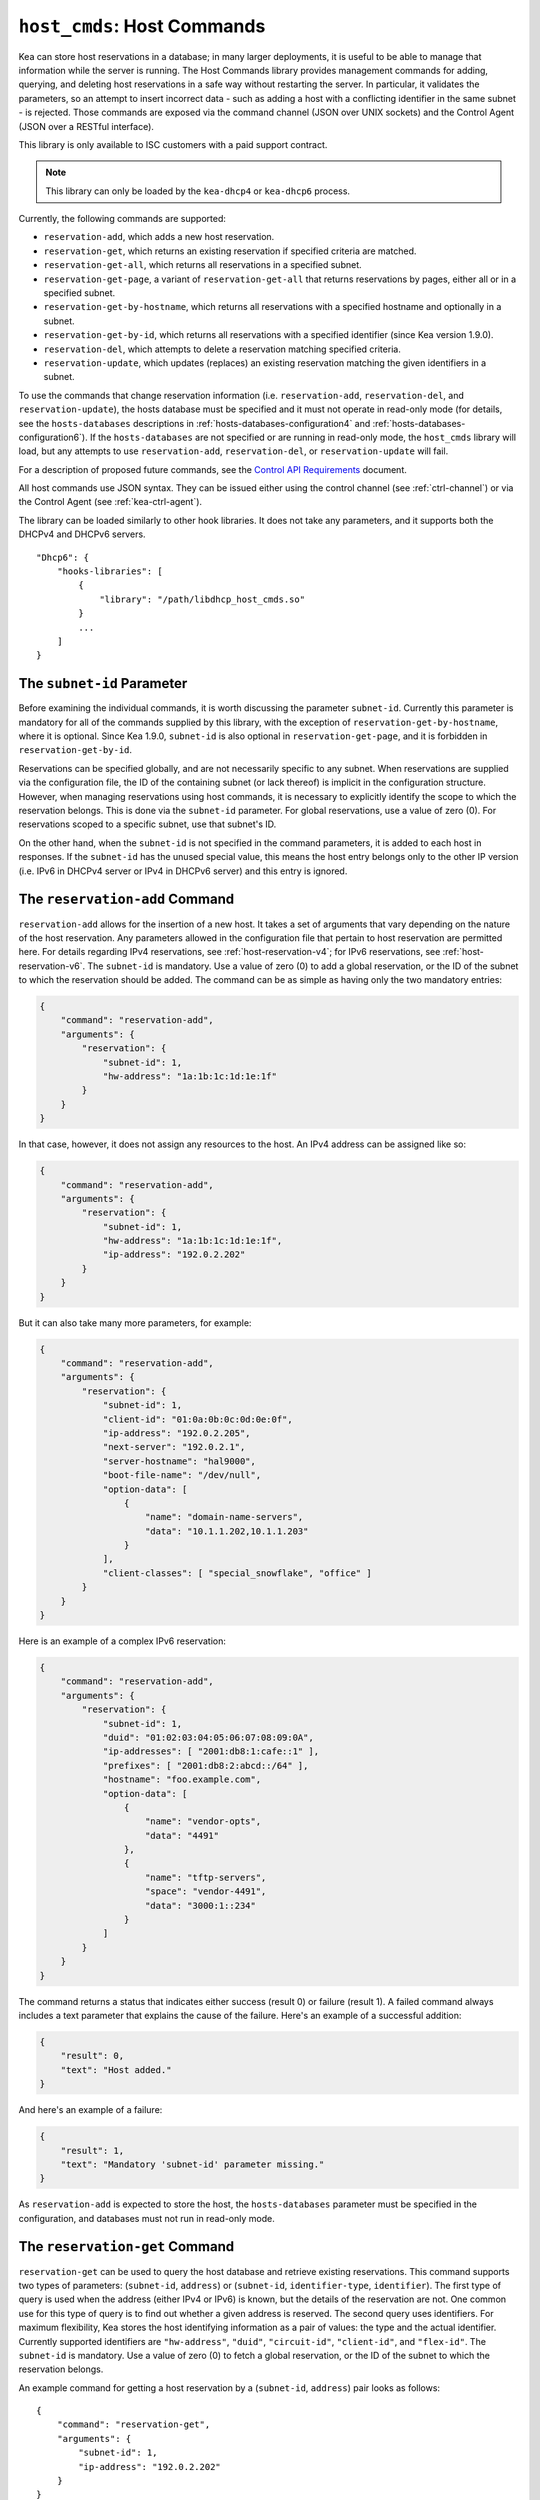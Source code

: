 .. _hooks-host-cmds:

``host_cmds``: Host Commands
============================

Kea can store host reservations in a database; in many larger deployments,
it is useful to be able to manage that information while the server is
running. The Host Commands library provides management commands for adding, querying,
and deleting host reservations in a safe way without restarting the
server. In particular, it validates the parameters, so an attempt to
insert incorrect data - such as adding a host with a conflicting identifier in the
same subnet - is rejected. Those commands are exposed via the command
channel (JSON over UNIX sockets) and the Control Agent (JSON over a RESTful
interface).

This library is only available to ISC customers with a paid support
contract.

.. note::

   This library can only be loaded by the ``kea-dhcp4`` or ``kea-dhcp6``
   process.

Currently, the following commands are supported:

- ``reservation-add``, which adds a new host reservation.

- ``reservation-get``, which returns an existing reservation if specified
  criteria are matched.

- ``reservation-get-all``, which returns all reservations in a specified subnet.

- ``reservation-get-page``, a variant of ``reservation-get-all`` that returns
  reservations by pages, either all or in a specified subnet.

- ``reservation-get-by-hostname``, which returns all reservations with a
  specified hostname and optionally in a subnet.

- ``reservation-get-by-id``, which returns all reservations with a specified
  identifier (since Kea version 1.9.0).

- ``reservation-del``, which attempts to delete a reservation matching specified
  criteria.

- ``reservation-update``, which updates (replaces) an existing reservation
  matching the given identifiers in a subnet.

To use the commands that change reservation information
(i.e. ``reservation-add``, ``reservation-del``, and ``reservation-update``),
the hosts database must be specified and it must not operate in read-only mode
(for details, see the ``hosts-databases`` descriptions in :ref:`hosts-databases-configuration4`
and :ref:`hosts-databases-configuration6`). If the ``hosts-databases`` are not specified or are
running in read-only mode, the ``host_cmds`` library will load, but any
attempts to use ``reservation-add``, ``reservation-del``, or ``reservation-update`` will fail.

For a description of proposed future commands, see the `Control API
Requirements <https://gitlab.isc.org/isc-projects/kea/wikis/designs/commands>`__
document.

All host commands use JSON syntax. They can be issued either using the
control channel (see :ref:`ctrl-channel`) or via the Control Agent (see
:ref:`kea-ctrl-agent`).

The library can be loaded similarly to other hook libraries. It
does not take any parameters, and it supports both the DHCPv4 and DHCPv6
servers.

::

   "Dhcp6": {
       "hooks-libraries": [
           {
               "library": "/path/libdhcp_host_cmds.so"
           }
           ...
       ]
   }

The ``subnet-id`` Parameter
~~~~~~~~~~~~~~~~~~~~~~~~~~~

Before examining the individual commands, it is worth discussing the
parameter ``subnet-id``. Currently this parameter is mandatory for all of the
commands supplied by this library, with the exception of
``reservation-get-by-hostname``, where it is optional. Since Kea 1.9.0,
``subnet-id`` is also optional in ``reservation-get-page``, and
it is forbidden in ``reservation-get-by-id``.

Reservations can be specified globally, and are not necessarily specific to any
subnet. When reservations are supplied via the configuration file, the
ID of the containing subnet (or lack thereof) is implicit in the
configuration structure. However, when managing reservations using
host commands, it is necessary to explicitly identify the scope to which
the reservation belongs. This is done via the ``subnet-id`` parameter.
For global reservations, use a value of zero (0). For reservations
scoped to a specific subnet, use that subnet's ID.

On the other hand, when the ``subnet-id`` is not specified in the command
parameters, it is added to each host in responses. If the ``subnet-id``
has the unused special value, this means the host entry belongs only
to the other IP version (i.e. IPv6 in DHCPv4 server or IPv4 in DHCPv6
server) and this entry is ignored.

.. _command-reservation-add:

The ``reservation-add`` Command
~~~~~~~~~~~~~~~~~~~~~~~~~~~~~~~

``reservation-add`` allows for the insertion of a new host. It takes a
set of arguments that vary depending on the nature of the host
reservation. Any parameters allowed in the configuration file that
pertain to host reservation are permitted here. For details regarding
IPv4 reservations, see :ref:`host-reservation-v4`; for IPv6 reservations, see
:ref:`host-reservation-v6`. The ``subnet-id`` is mandatory. Use a
value of zero (0) to add a global reservation, or the ID of the subnet
to which the reservation should be added. The command can be as simple as having
only the two mandatory entries:

.. code-block:: json

   {
       "command": "reservation-add",
       "arguments": {
           "reservation": {
               "subnet-id": 1,
               "hw-address": "1a:1b:1c:1d:1e:1f"
           }
       }
   }

In that case, however, it does not assign any resources to the host. An IPv4
address can be assigned like so:

.. code-block:: json

   {
       "command": "reservation-add",
       "arguments": {
           "reservation": {
               "subnet-id": 1,
               "hw-address": "1a:1b:1c:1d:1e:1f",
               "ip-address": "192.0.2.202"
           }
       }
   }

But it can also take many more parameters, for example:

.. code-block:: json

   {
       "command": "reservation-add",
       "arguments": {
           "reservation": {
               "subnet-id": 1,
               "client-id": "01:0a:0b:0c:0d:0e:0f",
               "ip-address": "192.0.2.205",
               "next-server": "192.0.2.1",
               "server-hostname": "hal9000",
               "boot-file-name": "/dev/null",
               "option-data": [
                   {
                       "name": "domain-name-servers",
                       "data": "10.1.1.202,10.1.1.203"
                   }
               ],
               "client-classes": [ "special_snowflake", "office" ]
           }
       }
   }

Here is an example of a complex IPv6 reservation:

.. code-block:: json

   {
       "command": "reservation-add",
       "arguments": {
           "reservation": {
               "subnet-id": 1,
               "duid": "01:02:03:04:05:06:07:08:09:0A",
               "ip-addresses": [ "2001:db8:1:cafe::1" ],
               "prefixes": [ "2001:db8:2:abcd::/64" ],
               "hostname": "foo.example.com",
               "option-data": [
                   {
                       "name": "vendor-opts",
                       "data": "4491"
                   },
                   {
                       "name": "tftp-servers",
                       "space": "vendor-4491",
                       "data": "3000:1::234"
                   }
               ]
           }
       }
   }

The command returns a status that indicates either success (result 0)
or failure (result 1). A failed command always includes a text parameter
that explains the cause of the failure. Here's an example of a successful
addition:

.. code-block:: json

   {
       "result": 0,
       "text": "Host added."
   }

And here's an example of a failure:

.. code-block:: json

   {
       "result": 1,
       "text": "Mandatory 'subnet-id' parameter missing."
   }


As ``reservation-add`` is expected to store the host, the ``hosts-databases``
parameter must be specified in the configuration, and databases must not
run in read-only mode.

.. _command-reservation-get:

The ``reservation-get`` Command
~~~~~~~~~~~~~~~~~~~~~~~~~~~~~~~

``reservation-get`` can be used to query the host database and retrieve
existing reservations. This command supports two types of parameters:
(``subnet-id``, ``address``) or (``subnet-id``, ``identifier-type``,
``identifier``). The first type of query is used when the address (either
IPv4 or IPv6) is known, but the details of the reservation are not. One
common use for this type of query is to find out whether a given
address is reserved. The second query uses identifiers. For
maximum flexibility, Kea stores the host identifying information as a
pair of values: the type and the actual identifier. Currently supported
identifiers are ``"hw-address"``, ``"duid"``, ``"circuit-id"``, ``"client-id"``, and
``"flex-id"``. The ``subnet-id`` is mandatory. Use a value
of zero (0) to fetch a global reservation, or the ID of the subnet to
which the reservation belongs.

An example command for getting a host reservation by a (``subnet-id``,
``address``) pair looks as follows:

::

   {
       "command": "reservation-get",
       "arguments": {
           "subnet-id": 1,
           "ip-address": "192.0.2.202"
       }
   }

An example query by (``subnet-id``, ``identifier-type``, ``identifier``) looks as
follows:

::

   {
       "command": "reservation-get",
       "arguments": {
           "subnet-id": 4,
           "identifier-type": "hw-address",
           "identifier": "01:02:03:04:05:06"
       }
   }

``reservation-get`` typically returns the result 0 when a query was
conducted properly. In particular, 0 is returned when the host was not
found. If the query was successful, the host parameters are
returned. An example of a query that did not find the host looks as
follows:

::

   { "result": 0, "text": "Host not found." }

Here's an example of a result returned when the host was found successfully:

::

   {
     "arguments": {
       "boot-file-name": "bootfile.efi",
       "client-classes": [

       ],
       "hostname": "somehost.example.org",
       "hw-address": "01:02:03:04:05:06",
       "ip-address": "192.0.2.100",
       "next-server": "192.0.0.2",
       "option-data": [

       ],
       "server-hostname": "server-hostname.example.org",
       "subnet-id": 4
     },
     "result": 0,
     "text": "Host found."
   }

An example result returned when the query was malformed might look like this:

::

   { "result": 1, "text": "No 'ip-address' provided and 'identifier-type'
                           is either missing or not a string." }

.. _command-reservation-get-all:

The ``reservation-get-all`` Command
~~~~~~~~~~~~~~~~~~~~~~~~~~~~~~~~~~~

``reservation-get-all`` can be used to query the host database and
retrieve all reservations in a specified subnet. This command uses
parameters providing the mandatory ``subnet-id``. Global host reservations
can be retrieved by using a ``subnet-id`` value of zero (0).

For instance, retrieving host reservations for the subnet 1:

::

   {
       "command": "reservation-get-all",
       "arguments": {
           "subnet-id": 1
        }
   }

returns some IPv4 hosts:

::

   {
       "arguments": {
           "hosts": [
               {
                   "boot-file-name": "bootfile.efi",
                   "client-classes": [ ],
                   "hostname": "somehost.example.org",
                   "hw-address": "01:02:03:04:05:06",
                   "ip-address": "192.0.2.100",
                   "next-server": "192.0.0.2",
                   "option-data": [ ],
                   "server-hostname": "server-hostname.example.org",
                   "subnet-id": 1
               },
               ...
               {
                   "boot-file-name": "bootfile.efi",
                   "client-classes": [ ],
                   "hostname": "otherhost.example.org",
                   "hw-address": "01:02:03:04:05:ff",
                   "ip-address": "192.0.2.200",
                   "next-server": "192.0.0.2",
                   "option-data": [ ],
                   "server-hostname": "server-hostname.example.org",
                   "subnet-id": 1
               }
           ]
       },
       "result": 0,
       "text": "72 IPv4 host(s) found."
   }

The response returned by ``reservation-get-all`` can be very long. The
DHCP server does not handle DHCP traffic while preparing a response to
``reservation-get-all``, so if there are many reservations in a subnet, this
may be disruptive; use with caution. For larger deployments, please
consider using ``reservation-get-page`` instead (see
:ref:`command-reservation-get-page`).

For more information, see :ref:`command-reservation-get-all`.

.. _command-reservation-get-page:

The ``reservation-get-page`` command
~~~~~~~~~~~~~~~~~~~~~~~~~~~~~~~~~~~~

``reservation-get-page`` can be used to query the host database and
retrieve all reservations in a specified subnet, by pages. This command
uses parameters providing the mandatory ``subnet-id``. Use a value of zero
(0) to fetch global reservations. The second mandatory parameter is the
page size limit. The optional ``source-index`` and ``from-host-id`` parameters, both
of which default to 0, are used to chain page queries.
Since Kea version 1.9.0, the ``subnet-id`` parameter is optional.

The usage of the ``from`` and ``source-index`` parameters requires additional
explanation. For the first call, those parameters should not be specified
(or should be specified as zeros). For any follow-up calls, they should be set to
the values returned in previous calls, in a next map holding ``from`` and
``source-index`` values. Subsequent calls should be issued until all
reservations are returned. The end is reached once the returned list is
empty, the count is 0, no next map is present, and result status 3 (empty) is
returned.

.. note::

   The ``from`` and ``source-index`` parameters reflect the internal state of
   the search. There is no need to understand what they represent; it is
   simply a value that should be copied from one response to the
   next query. However, for those who are curious, the ``from`` field represents a
   64-bit representation of the host identifier used by a host backend. The
   ``source-index`` is an internal representation of multiple host
   backends: 0 is used to represent hosts defined in a configuration
   file, and 1 represents the first database backend. In some uncommon cases
   there may be more than one database backend configured, so
   potentially there may be a 2. In any case, Kea iterates over all
   backends configured.

For instance, retrieving host reservations for the subnet 1 and
requesting the first page can be done by:

::

   {
       "command": "reservation-get-page",
       "arguments": {
           "subnet-id": 1,
           "limit": 10
        }
   }

Since this is the first call, ``source-index`` and ``from`` should not be
specified. They are set to their zero default values.

Some hosts are returned with information to get the next page:

::

   {
       "arguments": {
           "count": 72,
           "hosts": [
               {
                   "boot-file-name": "bootfile.efi",
                   "client-classes": [ ],
                   "hostname": "somehost.example.org",
                   "hw-address": "01:02:03:04:05:06",
                   "ip-address": "192.0.2.100",
                   "next-server": "192.0.0.2",
                   "option-data": [ ],
                   "server-hostname": "server-hostname.example.org"
               },
               ...
               {
                   "boot-file-name": "bootfile.efi",
                   "client-classes": [ ],
                   "hostname": "otherhost.example.org",
                   "hw-address": "01:02:03:04:05:ff",
                   "ip-address": "192.0.2.200",
                   "next-server": "192.0.0.2",
                   "option-data": [ ],
                   "server-hostname": "server-hostname.example.org"
               }
           ],
           "next": {
               "from": 1234567,
               "source-index": 1
           }
       },
       "result": 0,
       "text": "72 IPv4 host(s) found."
   }

Note that the ``from`` and ``source-index`` fields were specified in the response in
the next map. Those two must be copied to the next command, so Kea
continues from the place where the last command finished. To get the
next page the following command can be sent:

::

   {
       "command": "reservation-get-page",
       "arguments": {
           "subnet-id": 1,
           "source-index": 1,
           "from": 1234567,
           "limit": 10
        }
   }

The response will contain a list of hosts with updated ``source-index``
and ``from`` fields. Continue calling the command until the last
page is received. Its response will look like this:

.. code-block:: json

   {
       "arguments": {
           "count": 0,
           "hosts": [ ]
       },
       "result": 3,
       "0 IPv4 host(s) found."
   }

This command is more complex than ``reservation-get-all``, but lets
users retrieve larger host reservations lists in smaller chunks. For
small deployments with few reservations, it is easier to use
``reservation-get-all`` (see :ref:`command-reservation-get-all`).

.. _command-reservation-get-by-hostname:

The ``reservation-get-by-hostname`` Command
~~~~~~~~~~~~~~~~~~~~~~~~~~~~~~~~~~~~~~~~~~~

``reservation-get-by-hostname`` can be used to query the host database and
retrieve all reservations with a specified hostname or in
a specified subnet. This command uses parameters providing the mandatory
``hostname`` and the optional ``subnet-id``. Global host reservations
can be retrieved by using a ``subnet-id`` value of zero (0).
Hostname matching is case-insensitive.

For instance, retrieving host reservations for "foobar" in the subnet 1:

::

   {
       "command": "reservation-get-by-hostname",
       "arguments": {
           "hostname": "foobar.example.org",
           "subnet-id": 1
        }
   }

returns some IPv4 hosts:

::

   {
       "arguments": {
           "hosts": [
               {
                   "boot-file-name": "bootfile.efi",
                   "client-classes": [ ],
                   "hostname": "foobar.example.org",
                   "hw-address": "01:02:03:04:05:06",
                   "ip-address": "192.0.2.100",
                   "next-server": "192.0.0.2",
                   "option-data": [ ],
                   "server-hostname": "server-hostname.example.org"
               },
               ...
               {
                   "boot-file-name": "bootfile.efi",
                   "client-classes": [ ],
                   "hostname": "foobar.example.org",
                   "hw-address": "01:02:03:04:05:ff",
                   "ip-address": "192.0.2.200",
                   "next-server": "192.0.0.2",
                   "option-data": [ ],
                   "server-hostname": "server-hostname.example.org"
               }
           ]
       },
       "result": 0,
       "text": "5 IPv4 host(s) found."
   }

The response returned by ``reservation-get-by-hostname`` can be long,
particularly when responses are not limited to a subnet.

For more information, see :ref:`command-reservation-get-by-hostname`.

.. note::

   When using MySQL as the host backend, this command relies on the fact
   that the hostname column in the hosts table uses a case-insensitive
   collation, as explained in the :ref:`mysql-database` section of
   :ref:`admin`.

.. _command-reservation-get-by-id:

The ``reservation-get-by-id`` Command
~~~~~~~~~~~~~~~~~~~~~~~~~~~~~~~~~~~~~

``reservation-get-by-id`` can be used to query the host database and
retrieve all reservations with a specified identifier (``identifier-type``
and ``identifier`` parameters), independently of subnets. The syntax for
parameters is the same as for ref:`command-reservation-get`.
The ``subnet-id`` parameter cannot be used, to avoid confusion.
This command is available since Kea version 1.9.0.

For instance, retrieving host reservations for the 01:02:03:04:05:06 MAC
address:

::

   {
       "command": "reservation-get-by-id",
       "arguments": {
           "identifier-type": "hw-address",
           "identifier": "01:02:03:04:05:06"
        }
    }

returns some IPv4 hosts:

::

   {
       "arguments": {
           "hosts": [
               {
                   "boot-file-name": "bootfile.efi",
                   "client-classes": [ ],
                   "hostname": "foo.example.org",
                   "hw-address": "01:02:03:04:05:06",
                   "ip-address": "192.0.2.100",
                   "next-server": "192.0.0.2",
                   "option-data": [ ],
                   "server-hostname": "server-hostname.example.org",
                   "subnet-id": 123
               },
               ...
               {
                   "boot-file-name": "bootfile.efi",
                   "client-classes": [ ],
                   "hostname": "bar.example.org",
                   "hw-address": "01:02:03:04:05:06",
                   "ip-address": "192.0.2.200",
                   "next-server": "192.0.0.2",
                   "option-data": [ ],
                   "server-hostname": "server-hostname.example.org",
                   "subnet-id": 345
               }
           ]
       },
       "result": 0,
       "text": "5 IPv4 host(s) found."
   }

The response returned by ``reservation-get-by-id`` can be long,
particularly when responses are not limited to a subnet.

For more information, see :ref:`command-reservation-get-by-id`.

.. _command-reservation-del:

The ``reservation-del`` Command
~~~~~~~~~~~~~~~~~~~~~~~~~~~~~~~

``reservation-del`` can be used to delete a reservation from the host
database. This command supports two types of parameters:
(``subnet-id``, ``address``) or (``subnet-id``, ``identifier-type``, ``identifier``). The
first type of query is used when the address (either IPv4 or IPv6) is
known, but the details of the reservation are not. One common use for
this type of query is to remove a reservation (e.g. a specific
address should no longer be reserved). The second query uses identifiers.
For maximum flexibility, Kea stores the host identifying information as
a pair of values: the type and the actual identifier. Currently supported
identifiers are ``"hw-address"``, ``"duid"``, ``"circuit-id"``, ``"client-id"``, and
``"flex-id"``. The ``subnet-id`` is mandatory. Use a value
of zero (0) to delete a global reservation, or the ID of the subnet from
which the reservation should be deleted.

An example command for deleting a host reservation by (``subnet-id``,
``address``) pair looks as follows:

::

   {
       "command": "reservation-del",
       "arguments": {
           "subnet-id": 1,
           "ip-address": "192.0.2.202"
       }
   }

An example deletion by (``subnet-id``, ``identifier-type``, ``identifier``) looks as
follows:

::

   {
       "command": "reservation-del",
       "arguments":
           "subnet-id": 4,
           "identifier-type": "hw-address",
           "identifier": "01:02:03:04:05:06"
       }
   }

``reservation-del`` returns a result of 0 when the host deletion was
successful, or 1 if it failed. Descriptive text is provided in the event of
an error. Here are some examples of possible results:

::

   {
       "result": 1,
       "text": "Host not deleted (not found)."
   }

::

   {
       "result": 0,
       "text": "Host deleted."
   }

::

   {
       "result": 1,
       "text": "Unable to delete a host because there is no hosts-database
                configured."
   }

.. _command-reservation-update:

The ``reservation-update`` Command
~~~~~~~~~~~~~~~~~~~~~~~~~~~~~~~~~~

``reservation-update`` allows for the update of an existing host. It takes the
same set of arguments as :ref:``command-reservation-add``, and just as well,
requires a host identifier and a subnet ID to identify the host that is being
updated. The command can be as simple as having only the two mandatory entries:

.. code-block:: json

   {
       "command": "reservation-update",
       "arguments": {
           "reservation": {
               "subnet-id": 1,
               "hw-address": "1a:1b:1c:1d:1e:1f"
           }
       }
   }

In that case, however, it does not assign any resources to the host. An IPv4
address can be assigned like so:

.. code-block:: json

    {
        "command": "reservation-update",
        "arguments": {
            "reservation": {
                "subnet-id": 1,
                "hw-address": "1a:1b:1c:1d:1e:1f",
                "ip-address": "192.0.2.202"
            }
        }
    }

But it can also take many more parameters, for example:

.. code-block:: json

    {
        "command": "reservation-update",
        "arguments": {
            "reservation": {
                "subnet-id": 1,
                "client-id": "01:0a:0b:0c:0d:0e:0f",
                "ip-address": "192.0.2.205",
                "next-server": "192.0.2.1",
                "server-hostname": "hal9000",
                "boot-file-name": "/dev/null",
                "option-data": [
                    {
                        "name": "domain-name-servers",
                        "data": "10.1.1.202,10.1.1.203"
                    }
                ],
                "client-classes": [
                    "office",
                    "special_snowflake"
                ]
            }
        }
    }

Here is an example of a complex IPv6 reservation update:

.. code-block:: json

    {
        "command": "reservation-update",
        "arguments": {
            "reservation": {
                "subnet-id": 1,
                "duid": "01:02:03:04:05:06:07:08:09:0A",
                "ip-addresses": [
                    "2001:db8:1:cafe::1"
                ],
                "prefixes": [
                    "2001:db8:2:abcd::/64"
                ],
                "hostname": "foo.example.com",
                "option-data": [
                    {
                        "name": "vendor-opts",
                        "data": "4491"
                    },
                    {
                        "name": "tftp-servers",
                        "space": "vendor-4491",
                        "data": "3000:1::234"
                    }
                ]
            }
        }
    }

The command returns a status that indicates either success (result ``0``) or
failure (result ``1``) and a text parameter that confirms success or explains
the cause of the failure. Here's an example of a successful update:

.. code-block:: json

   {
       "result": 0,
       "text": "Host updated."
   }

And here's an example of a failure:

.. code-block:: json

   {
       "result": 1,
       "text": "Mandatory 'subnet-id' parameter missing."
   }

As ``reservation-update`` is expected to store the host, the ``hosts-databases``
parameter must be specified in the configuration, and databases must not run in
read-only mode.

As with other update and set commands, this command overwrites all the contents
of the entry. If the host previously had a resource assigned to it, and the
``reservation-update`` command is missing the resource, it is deleted from the
database. If an incremental update of the host is desired, then this can be
achieved by doing a ``reservation-get-by-id`` to get the full picture of the
host, picking the host out of the response, modifying it to the required
outcome, and then issuing the ``reservation-update`` command with the resulting
host attached.

.. _hooks-host-cmds-general-mentions:

General Mentions
~~~~~~~~~~~~~~~~

.. note::

   The host cache and RADIUS hook libraries are two host backends that do not
   respond to commands that return a collection of host reservations, such as
   ``reservation-get-all``. Commands returning one host entry or dedicated host
   cache commands should be used instead.
